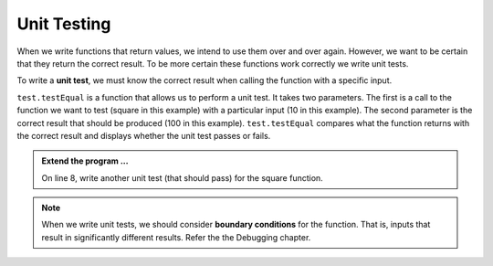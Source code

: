.. index:: unit test

Unit Testing
------------

When we write functions that return values, we intend to use them over and over again. However, we want to be 
certain that they return the correct result. To be more certain these functions work correctly we write unit tests.

To write a **unit test**, we must know the correct result when calling the function with a specific input. 

.. activecode:: fnj

    def square(x):
        '''raise x to the second power'''
        return x * x
    
    import test
    print('testing square function')
    test.testEqual(square(10), 100)


``test.testEqual`` is a function that allows us to perform a unit test. It takes two parameters. The first is a call to the function we want to test (square in this example) with a particular input (10 in this example). The second parameter is the correct result that should be produced (100 in this example). ``test.testEqual`` compares what the function returns with the correct result and displays whether the unit test passes or fails.

.. admonition:: Extend the program ...

   On line 8, write another unit test (that should pass) for the square function.

.. note::
   When we write unit tests, we should consider **boundary conditions** for the function. That is, inputs that result in significantly different results. Refer the the Debugging chapter.

